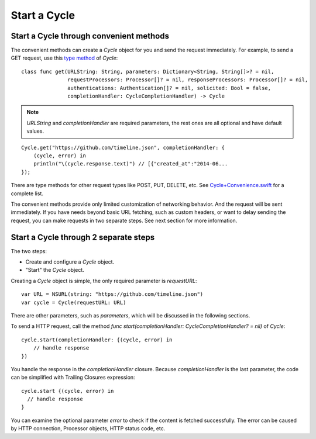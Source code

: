 Start a Cycle
=============

Start a Cycle through convenient methods
----------------------------------------

The convenient methods can create a `Cycle` object for you and send the request
immediately. For example, to send a GET request, use this `type method`_ of `Cycle`::

  class func get(URLString: String, parameters: Dictionary<String, String[]>? = nil,
                 requestProcessors: Processor[]? = nil, responseProcessors: Processor[]? = nil,
                 authentications: Authentication[]? = nil, solicited: Bool = false,
                 completionHandler: CycleCompletionHandler) -> Cycle

.. note:: `URLString` and `completionHandler` are required parameters, the rest
          ones are all optional and have default values.

::

  Cycle.get("https://github.com/timeline.json", completionHandler: {
      (cycle, error) in
      println("\(cycle.response.text)") // [{"created_at":"2014-06...
  });

There are type methods for other request types like POST, PUT, DELETE, etc.
See `Cycle+Convenience.swift`_ for a complete list.

The convenient methods provide only limited customization of networking behavior.
And the request will be sent immediately. If you have needs beyond basic URL
fetching, such as custom headers, or want to delay sending the request, you can
make requests in two separate steps. See next section for more information.

.. _`type method`: https://developer.apple.com/library/prerelease/ios/documentation/swift/conceptual/swift_programming_language/Methods.html#//apple_ref/doc/uid/TP40014097-CH15-XID_307
.. _`Cycle+Convenience.swift`: https://github.com/weipin/Cycles/blob/master/source/Cycle%2BConvenience.swift

Start a Cycle through 2 separate steps
--------------------------------------

The two steps:

* Create and configure a `Cycle` object.
* "Start" the `Cycle` object.

Creating a `Cycle` object is simple, the only required parameter is `requestURL`::

  var URL = NSURL(string: "https://github.com/timeline.json")
  var cycle = Cycle(requestURL: URL)

There are other parameters, such as `parameters`, which will be discussed in the
following sections.

To send a HTTP request, call the method `func start(completionHandler: CycleCompletionHandler? = nil)` of `Cycle`::

  cycle.start(completionHandler: {(cycle, error) in
      // handle response
  })

You handle the response in the `completionHandler` closure. Because
`completionHandler` is the last parameter, the code can be simplified with
Trailing Closures expression::

  cycle.start {(cycle, error) in
    // handle response
  }

You can examine the optional parameter `error` to check if the content is
fetched successfully. The error can be caused by HTTP connection, Processor
objects, HTTP status code, etc.
